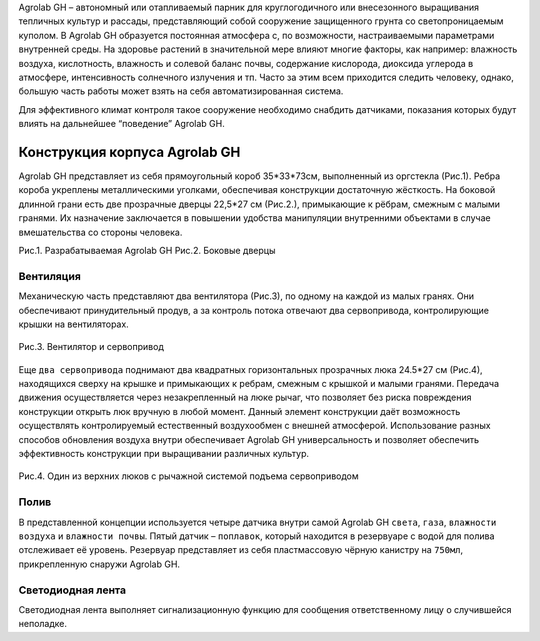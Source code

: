 Agrolab GH – автономный или отапливаемый парник для круглогодичного или внесезонного выращивания тепличных культур и рассады, представляющий собой сооружение защищенного грунта со светопроницаемым куполом. В Agrolab GH образуется постоянная атмосфера с, по возможности, настраиваемыми параметрами внутренней среды. На здоровье растений в значительной мере влияют многие факторы, как например: влажность воздуха, кислотность, влажность и солевой баланс почвы, содержание кислорода, диоксида углерода в атмосфере, интенсивность солнечного излучения и тп. Часто за этим всем приходится следить человеку, однако, большую часть работы может взять на себя автоматизированная система.

Для эффективного климат контроля такое сооружение необходимо снабдить датчиками, показания которых будут влиять на дальнейшее “поведение” Agrolab GH. 

Конструкция корпуса Agrolab GH
------------------------------------------

Agrolab GH представляет из себя прямоугольный короб 35*33*73см, выполненный из оргстекла (Рис.1). 
Ребра короба укреплены металлическими уголками, обеспечивая конструкции достаточную жёсткость.
На боковой длинной грани есть две прозрачные дверцы 22,5*27 см (Рис.2.), примыкающие к рёбрам, смежным с малыми гранями. Их назначение заключается в повышении удобства манипуляции внутренними объектами в случае вмешательства со стороны человека.


.. |pic5| image:: images/1.png
   :width: 45% 

.. |pic6| image:: images/4.png
   :width: 45%


|pic5| |pic6|

Рис.1. Разрабатываемая Agrolab GH Рис.2. Боковые дверцы

Вентиляция
~~~~~~~~~~

Механическую часть представляют два вентилятора (Рис.3), по одному на каждой из малых гранях. Они обеспечивают принудительный продув, а за контроль потока отвечают два сервопривода, контролирующие крышки на вентиляторах. 

.. figure:: images/2.png
       :width: 60%
       :align: center
       :alt: Вентилятор и сервопривод

       Рис.3. Вентилятор и сервопривод


Еще ``два сервопривода`` поднимают два квадратных горизонтальных прозрачных люка 24.5*27 см (Рис.4), находящихся сверху на крышке и примыкающих к ребрам, смежным с крышкой и малыми гранями. Передача движения осуществляется через незакрепленный на люке рычаг, что позволяет без риска повреждения конструкции открыть люк вручную в любой момент. Данный элемент конструкции даёт возможность осуществлять контролируемый естественный воздухообмен с внешней атмосферой.
Использование разных способов обновления воздуха внутри обеспечивает Agrolab GH универсальность и позволяет обеспечить эффективность конструкции при выращивании различных культур.

.. figure:: images/3.png
       :width: 60%
       :align: center
       :alt: Один из верхних люков с рычажной системой подъема сервоприводом

       Рис.4. Один из верхних люков с рычажной системой подъема сервоприводом


Полив
~~~~~

В представленной концепции используется четыре датчика внутри самой Agrolab GH ``света``, ``газа``, ``влажности воздуха`` и ``влажности почвы``. Пятый датчик – ``поплавок``, который находится в резервуаре с водой для полива отслеживает её уровень. Резервуар представляет из себя пластмассовую чёрную канистру на ``750мл``, прикрепленную снаружи Agrolab GH.

Светодиодная лента
~~~~~~~~~~~~~~~~~~

Светодиодная лента выполняет сигнализационную функцию для сообщения ответственному лицу о случившейся неполадке. 

